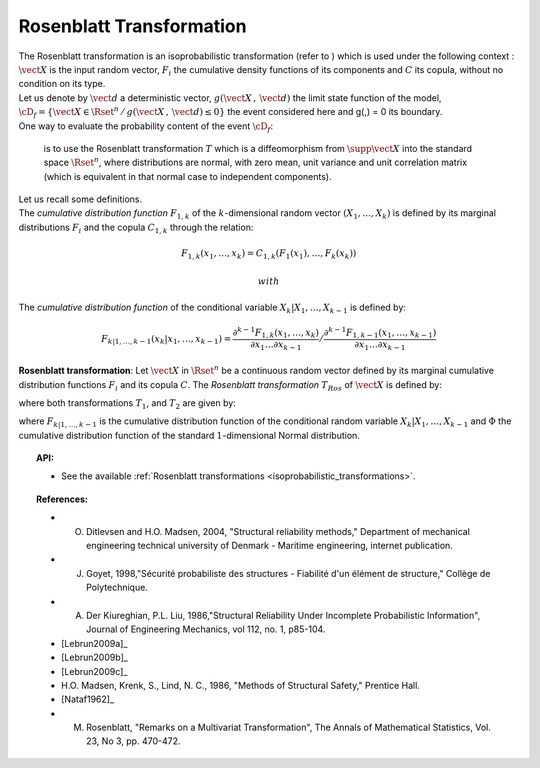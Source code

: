 Rosenblatt Transformation
-------------------------

| The Rosenblatt transformation is an isoprobabilistic transformation
  (refer to ) which is used under the following context :
  :math:`\vect{X}` is the input random vector, :math:`F_i` the
  cumulative density functions of its components and :math:`C` its
  copula, without no condition on its type.
| Let us denote by :math:`\vect{d}` a deterministic vector,
  :math:`g(\vect{X}\,,\,\vect{d})` the limit state function of the
  model,
  :math:`\cD_f = \{\vect{X} \in \Rset^n \, / \, g(\vect{X}\,,\,\vect{d}) \le 0\}`
  the event considered here and g(,) = 0 its boundary.
| One way to evaluate the probability content of the event
  :math:`\cD_f`:

  .. math::
    :label: PfX2

      P_f = \Prob{g(\vect{X}\,,\,\vect{d})\leq 0}=   \int_{\cD_f}  \pdf\, d\vect{x}

  is to use the Rosenblatt transformation :math:`T` which is a
  diffeomorphism from :math:`\supp{\vect{X}}` into the standard space
  :math:`\Rset^n`, where distributions are normal, with zero mean, unit
  variance and unit correlation matrix (which is equivalent in that
  normal case to independent components).

| Let us recall some definitions.
| The *cumulative distribution function* :math:`F_{1,k}` of the
  :math:`k`-dimensional random vector :math:`(X_1, \dots, X_k)` is
  defined by its marginal distributions :math:`F_i` and the copula
  :math:`C_{1,k}` through the relation:

  .. math:: F_{1,k}(x_1,\dots, x_k) = C_{1,k}(F_1(x_1),\dots, F_k(x_k))

   with

  .. math::
    :label: subCopula

      C_{1,k}(u_1, \dots, u_k) = C(u_1, \dots, u_k, 1, \dots, 1)

The *cumulative distribution function* of the conditional variable
:math:`X_k|X_1, \dots, X_{k-1}` is defined by:

.. math:: F_{k|1, \dots, k-1} (x_k|x_1, \dots, x_{k-1})   =  \displaystyle \frac{\partial^{k-1} F_{1,k}(x_1, \dots, x_k)}{\partial x_1 \dots \partial x_{k-1}} /\frac{\partial^{k-1} F_{1,k-1}(x_1, \dots, x_{k-1})} {\partial x_1 \dots \partial x_{k-1}}

**Rosenblatt transformation**: Let :math:`\vect{X}` in :math:`\Rset^n`
be a continuous random vector defined by its marginal cumulative
distribution functions :math:`F_i` and its copula :math:`C`. The
*Rosenblatt transformation* :math:`T_{Ros}` of :math:`\vect{X}` is
defined by:

.. math::
  :label: usualRos

    \vect{U} = T_{Ros}(\vect{X})=T_2\circ T_1(\vect{X})

where both transformations :math:`T_1`, and :math:`T_2` are given by:

.. math::
  :label: usualRosDetailed

    \begin{array}{rcl}
         T_1 : \Rset^n & \rightarrow & \Rset^n\\
         \vect{X} & \mapsto & \vect{Y}=
         \left(
         \begin{array}{l}
           F_1(X_1)\\
           \dots \\
           F_{k|1, \dots, k-1}(X_k|X_1, \dots, X_{k-1})\\
           \dots \\
           F_{n|1, \dots, n-1}(X_n|X_1, \dots, X_{n-1})
         \end{array}
         \right)
       \end{array}

.. math::
  :label: usualRosDetailed2

    \begin{array}{rcl}
         T_2 : \Rset^n & \rightarrow & \Rset^n\\
         \vect{Y} & \mapsto & \vect{U}=
         \left(
         \begin{array}{l}
           \Phi^{-1}(Y_1)\\
           \dots \\
           \Phi^{-1}(Y_n)
         \end{array}
         \right)
       \end{array}

| where :math:`F_{k|1, \dots, k-1}` is the cumulative distribution
  function of the conditional random variable
  :math:`X_k|X_1, \dots, X_{k-1}` and :math:`\Phi` the cumulative
  distribution function of the standard :math:`1`-dimensional Normal
  distribution.


.. topic:: API:

    - See the available :ref:`Rosenblatt transformations <isoprobabilistic_transformations>`.



.. topic:: References:

    - O. Ditlevsen and H.O. Madsen, 2004, "Structural reliability methods," Department of mechanical engineering technical university of Denmark - Maritime engineering, internet publication.
    - J. Goyet, 1998,"Sécurité probabiliste des structures - Fiabilité d'un élément de structure," Collège de Polytechnique.
    - A. Der Kiureghian, P.L. Liu, 1986,"Structural Reliability Under Incomplete Probabilistic Information", Journal of Engineering Mechanics, vol 112, no. 1, p85-104.
    - [Lebrun2009a]_
    - [Lebrun2009b]_
    - [Lebrun2009c]_
    -  H.O. Madsen, Krenk, S., Lind, N. C., 1986, "Methods of Structural Safety," Prentice Hall.
    - [Nataf1962]_
    -  M. Rosenblatt, "Remarks on a Multivariat Transformation", The Annals of Mathematical Statistics, Vol. 23, No 3, pp. 470-472.

